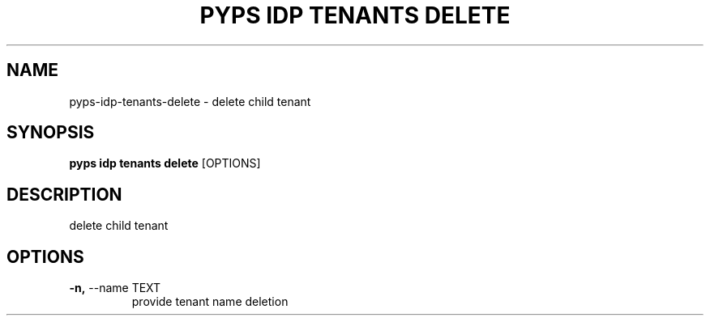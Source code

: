 .TH "PYPS IDP TENANTS DELETE" "1" "2023-04-14" "1.0.0" "pyps idp tenants delete Manual"
.SH NAME
pyps\-idp\-tenants\-delete \- delete child tenant
.SH SYNOPSIS
.B pyps idp tenants delete
[OPTIONS]
.SH DESCRIPTION
delete child tenant
.SH OPTIONS
.TP
\fB\-n,\fP \-\-name TEXT
provide tenant name deletion
